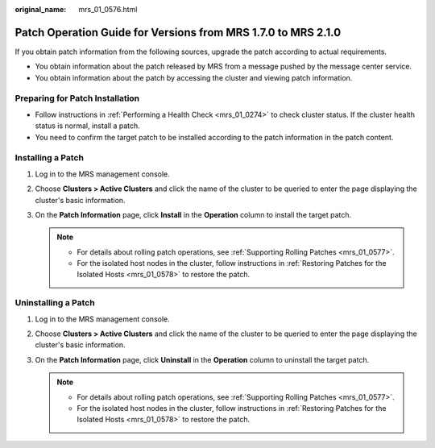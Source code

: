 :original_name: mrs_01_0576.html

.. _mrs_01_0576:

Patch Operation Guide for Versions from MRS 1.7.0 to MRS 2.1.0
==============================================================

If you obtain patch information from the following sources, upgrade the patch according to actual requirements.

-  You obtain information about the patch released by MRS from a message pushed by the message center service.
-  You obtain information about the patch by accessing the cluster and viewing patch information.

Preparing for Patch Installation
--------------------------------

-  Follow instructions in :ref:`Performing a Health Check <mrs_01_0274>` to check cluster status. If the cluster health status is normal, install a patch.
-  You need to confirm the target patch to be installed according to the patch information in the patch content.

Installing a Patch
------------------

#. Log in to the MRS management console.
#. Choose **Clusters > Active Clusters** and click the name of the cluster to be queried to enter the page displaying the cluster's basic information.
#. On the **Patch Information** page, click **Install** in the **Operation** column to install the target patch.

   .. note::

      -  For details about rolling patch operations, see :ref:`Supporting Rolling Patches <mrs_01_0577>`.
      -  For the isolated host nodes in the cluster, follow instructions in :ref:`Restoring Patches for the Isolated Hosts <mrs_01_0578>` to restore the patch.

Uninstalling a Patch
--------------------

#. Log in to the MRS management console.
#. Choose **Clusters > Active Clusters** and click the name of the cluster to be queried to enter the page displaying the cluster's basic information.
#. On the **Patch Information** page, click **Uninstall** in the **Operation** column to uninstall the target patch.

   .. note::

      -  For details about rolling patch operations, see :ref:`Supporting Rolling Patches <mrs_01_0577>`.
      -  For the isolated host nodes in the cluster, follow instructions in :ref:`Restoring Patches for the Isolated Hosts <mrs_01_0578>` to restore the patch.
